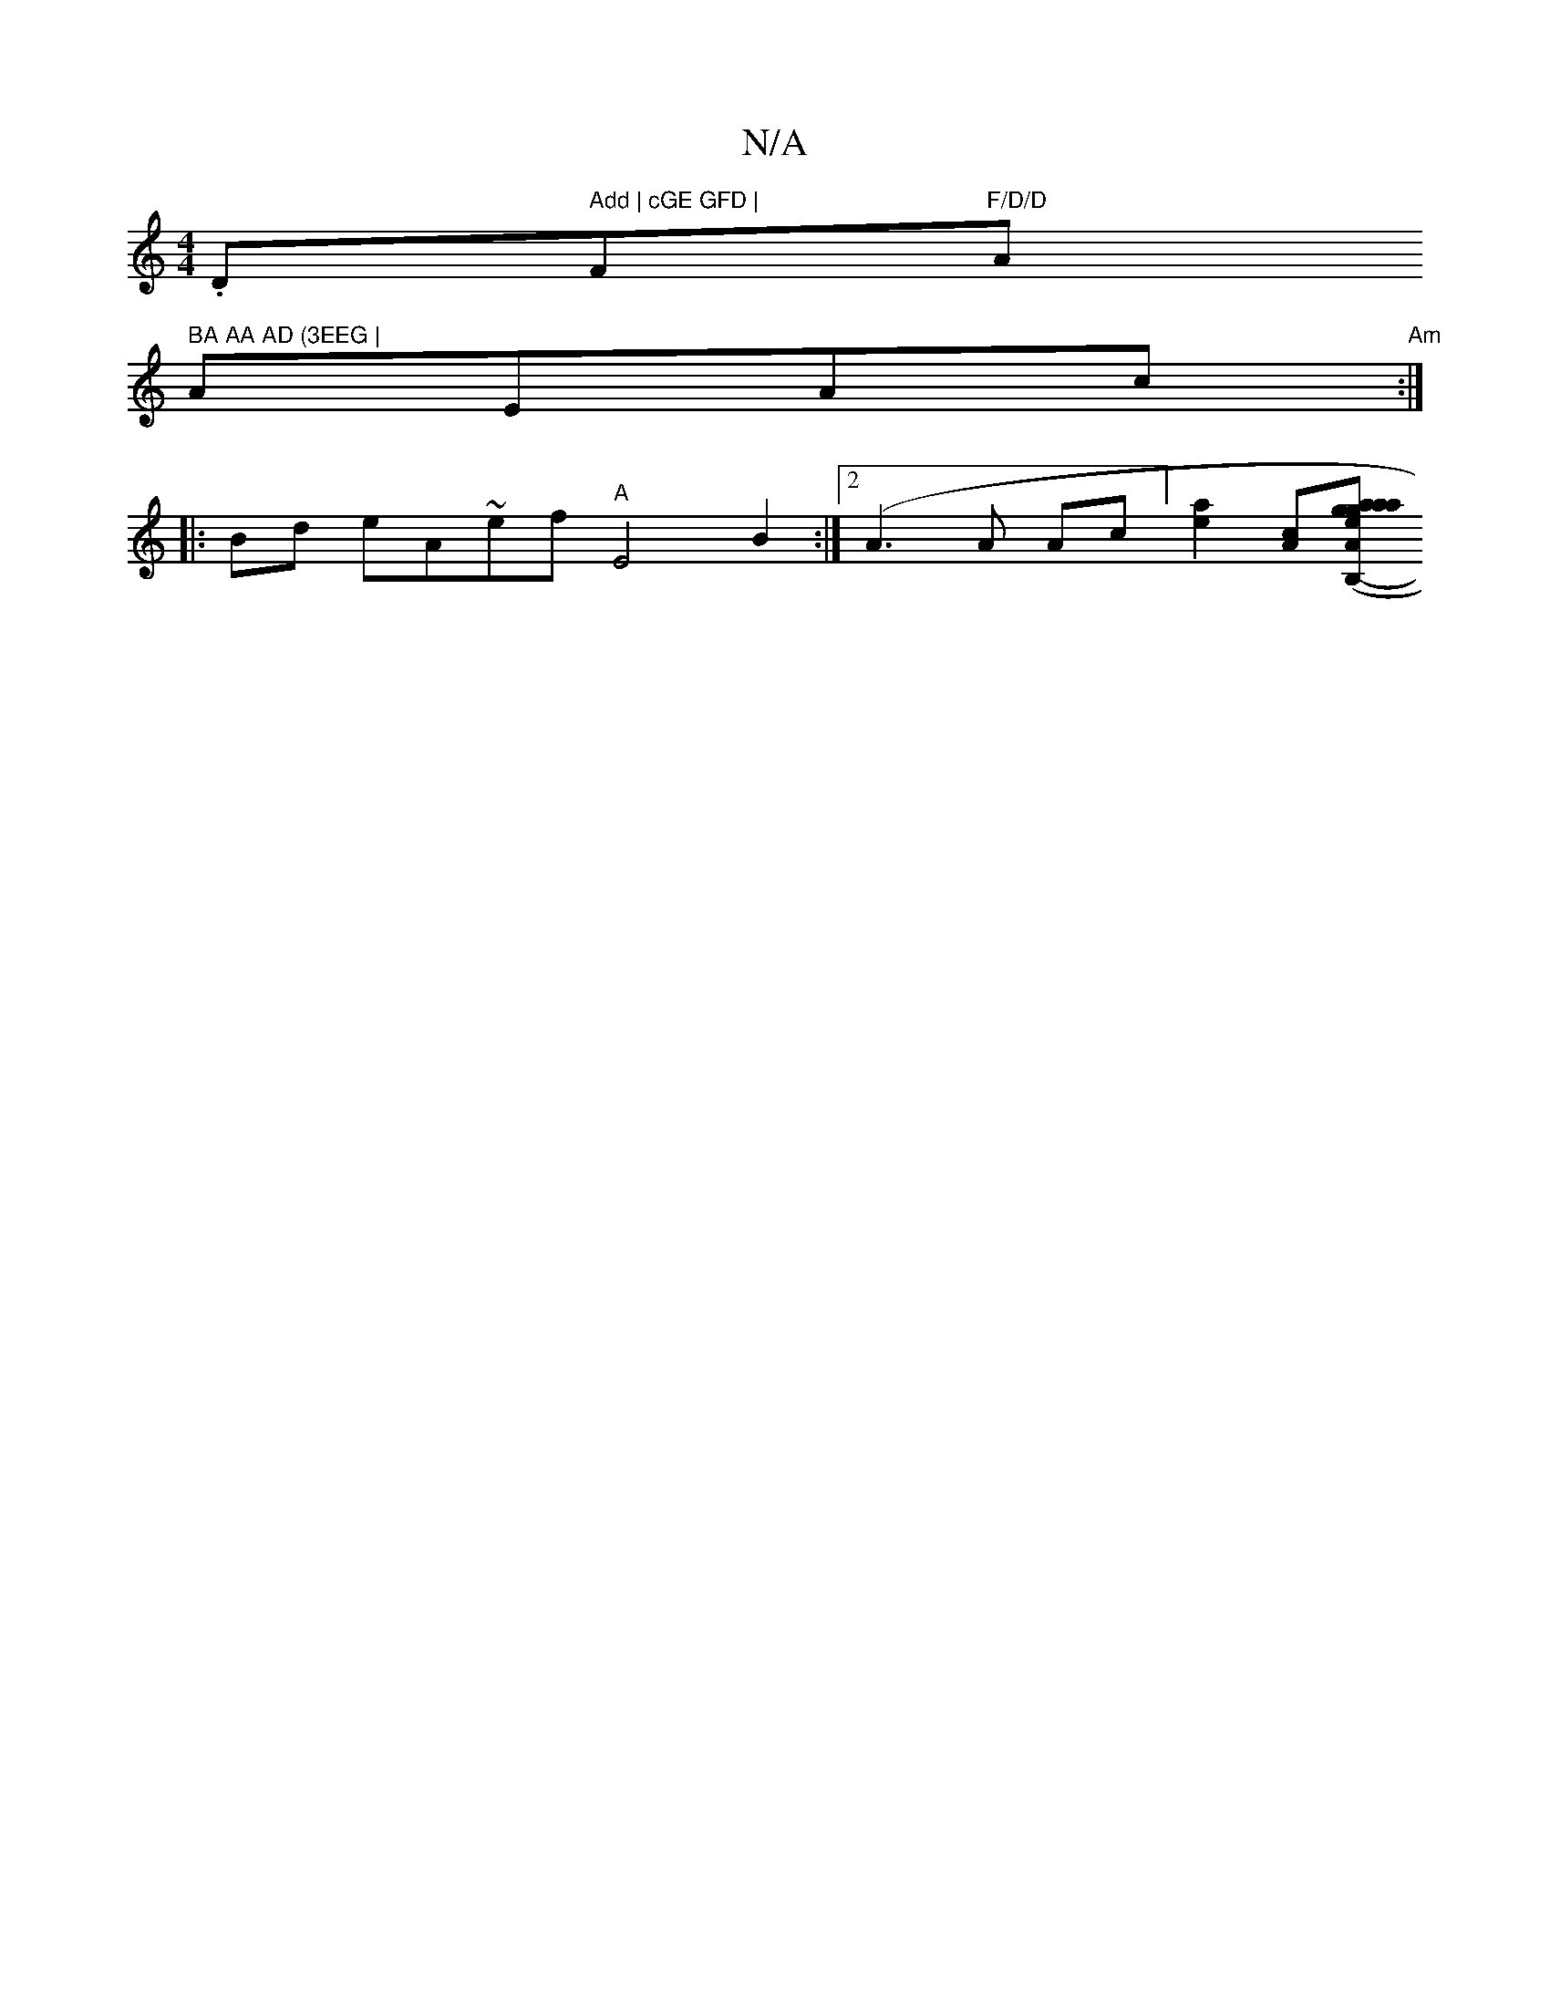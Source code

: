 X:1
T:N/A
M:4/4
R:N/A
K:Cmajor
.D" Add | cGE GFD |"F"F/D/D "A" BA AA AD (3EEG |
AEAc "Am":|
|:Bd eA-~e#f "A"E4 B2:|2 (A3 A Ac] [a2e2] [Ac][Aa>aag|gege (3AFE de G3| cAB c2 e | AdB =AcA | B E2G-GG ^cA | Bc AG ED|GA GC | DC G>F GA,B, 
